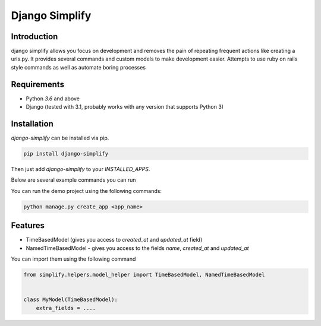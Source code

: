==============================================================================
Django Simplify
==============================================================================

.. .. Travis status:
   
..    .. image:: https://travis-ci.org/WoLpH/django-simplify.svg?branch=master
..      :target: https://travis-ci.org/WoLpH/django-simplify

Introduction
==============================================================================

django simplify allows you focus on development and removes the pain of repeating frequent actions like creating a urls.py. It provides several commands and custom models to make development easier. Attempts to use ruby on rails style commands as well as automate boring processes

Requirements
==============================================================================

* Python `3.6` and above
* Django (tested with 3.1, probably works with any version that supports
  Python 3)

Installation
==============================================================================

`django-simplify` can be installed via pip.


.. code-block:: bash

    pip install django-simplify

Then just add `django-simplify` to your `INSTALLED_APPS`.


Below are several example commands you can run

You can run the demo project using the following commands:

.. code-block:: bash

    python manage.py create_app <app_name>


Features
==============================================================================

- TimeBasedModel (gives you access to `created_at` and `updated_at` field)
- NamedTimeBasedModel - gives you access to the fields `name`, `created_at` and `updated_at`

You can import them using the following command

.. code-block:: python

    from simplify.helpers.model_helper import TimeBasedModel, NamedTimeBasedModel


    class MyModel(TimeBasedModel):
        extra_fields = ....
